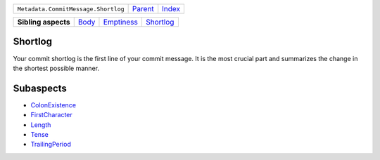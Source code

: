 +-------------------------------------+----------------------------+------------------------------------------------------------------+
| ``Metadata.CommitMessage.Shortlog`` | `Parent <../README.rst>`_  | `Index <//github.com/coala/aspect-docs/blob/master/README.rst>`_ |
+-------------------------------------+----------------------------+------------------------------------------------------------------+

+---------------------+------------------------------+----------------------------------------+--------------------------------------+
| **Sibling aspects** | `Body <../Body/README.rst>`_ | `Emptiness <../Emptiness/README.rst>`_ | `Shortlog <../Shortlog/README.rst>`_ |
+---------------------+------------------------------+----------------------------------------+--------------------------------------+

Shortlog
========
Your commit shortlog is the first line of your commit message. It is
the most crucial part and summarizes the change in the shortest possible
manner.

Subaspects
==========

* `ColonExistence <ColonExistence/README.rst>`_
* `FirstCharacter <FirstCharacter/README.rst>`_
* `Length <Length/README.rst>`_
* `Tense <Tense/README.rst>`_
* `TrailingPeriod <TrailingPeriod/README.rst>`_
